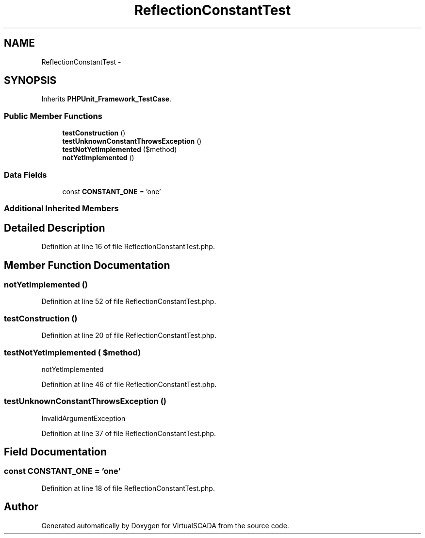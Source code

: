 .TH "ReflectionConstantTest" 3 "Tue Apr 14 2015" "Version 1.0" "VirtualSCADA" \" -*- nroff -*-
.ad l
.nh
.SH NAME
ReflectionConstantTest \- 
.SH SYNOPSIS
.br
.PP
.PP
Inherits \fBPHPUnit_Framework_TestCase\fP\&.
.SS "Public Member Functions"

.in +1c
.ti -1c
.RI "\fBtestConstruction\fP ()"
.br
.ti -1c
.RI "\fBtestUnknownConstantThrowsException\fP ()"
.br
.ti -1c
.RI "\fBtestNotYetImplemented\fP ($method)"
.br
.ti -1c
.RI "\fBnotYetImplemented\fP ()"
.br
.in -1c
.SS "Data Fields"

.in +1c
.ti -1c
.RI "const \fBCONSTANT_ONE\fP = 'one'"
.br
.in -1c
.SS "Additional Inherited Members"
.SH "Detailed Description"
.PP 
Definition at line 16 of file ReflectionConstantTest\&.php\&.
.SH "Member Function Documentation"
.PP 
.SS "notYetImplemented ()"

.PP
Definition at line 52 of file ReflectionConstantTest\&.php\&.
.SS "testConstruction ()"

.PP
Definition at line 20 of file ReflectionConstantTest\&.php\&.
.SS "testNotYetImplemented ( $method)"
notYetImplemented 
.PP
Definition at line 46 of file ReflectionConstantTest\&.php\&.
.SS "testUnknownConstantThrowsException ()"
InvalidArgumentException 
.PP
Definition at line 37 of file ReflectionConstantTest\&.php\&.
.SH "Field Documentation"
.PP 
.SS "const CONSTANT_ONE = 'one'"

.PP
Definition at line 18 of file ReflectionConstantTest\&.php\&.

.SH "Author"
.PP 
Generated automatically by Doxygen for VirtualSCADA from the source code\&.
